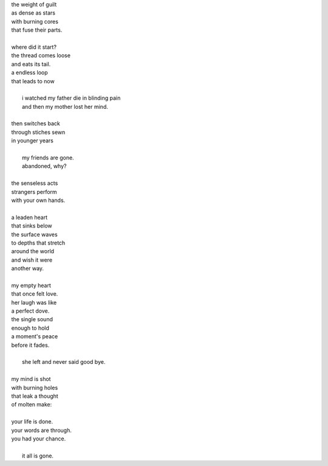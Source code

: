 | the weight of guilt
| as dense as stars
| with burning cores
| that fuse their parts.
| 
| where did it start?
| the thread comes loose
| and eats its tail.
| a endless loop
| that leads to now
|
|    i watched my father die in blinding pain
|    and then my mother lost her mind.
|
| then switches back
| through stiches sewn
| in younger years
|
|    my friends are gone.
|    abandoned, why? 
|
| the senseless acts
| strangers perform 
| with your own hands.
|
| a leaden heart
| that sinks below
| the surface waves
| to depths that stretch
| around the world
| and wish it were 
| another way.
| 
| my empty heart 
| that once felt love.
| her laugh was like
| a perfect dove.
| the single sound
| enough to hold
| a moment's peace
| before it fades.
|
|    she left and never said good bye. 
| 
| my mind is shot
| with burning holes
| that leak a thought
| of molten make:
|
| your life is done.
| your words are through.
| you had your chance.
|
|    it all is gone.